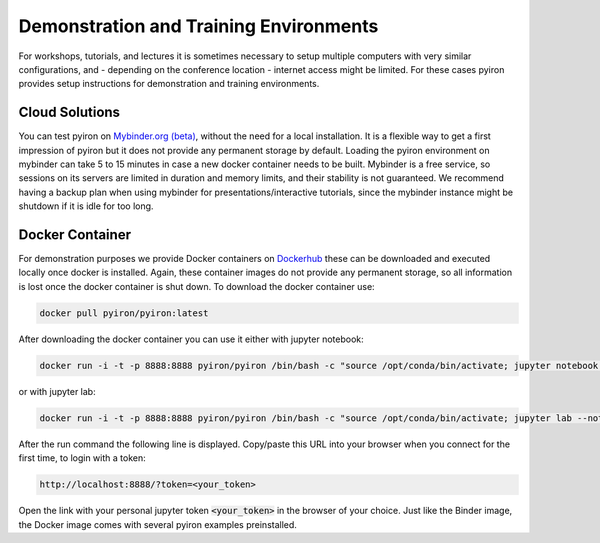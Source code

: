 .. _installation_demo_train_envs:

***************************************
Demonstration and Training Environments
***************************************
For workshops, tutorials, and lectures it is sometimes necessary to setup multiple computers with very similar configurations, and - depending on the conference location - internet access might be limited. For these cases pyiron provides setup instructions for demonstration and training environments.

Cloud Solutions
===============
You can test pyiron on `Mybinder.org (beta) <https://mybinder.org/v2/gh/pyiron/pyiron/main?urlpath=lab>`_, without the need for a local installation. It is a flexible way to get a first impression of pyiron but it does not provide any permanent storage by default. Loading the pyiron environment on mybinder can take 5 to 15 minutes in case a new docker container needs to be built. Mybinder is a free service, so sessions on its servers are limited in duration and memory limits, and their stability is not guaranteed. We recommend having a backup plan when using mybinder for presentations/interactive tutorials, since the mybinder instance might be shutdown if it is idle for too long.

Docker Container
================
For demonstration purposes we provide Docker containers on `Dockerhub <https://hub.docker.com/r/pyiron/pyiron/>`_ these can be downloaded and executed locally once docker is installed. Again, these container images do not provide any permanent storage, so all information is lost once the docker container is shut down. To download the docker container use:

.. code-block:: bash

    docker pull pyiron/pyiron:latest

After downloading the docker container you can use it either with jupyter notebook:

.. code-block:: bash

    docker run -i -t -p 8888:8888 pyiron/pyiron /bin/bash -c "source /opt/conda/bin/activate; jupyter notebook --notebook-dir=/home/pyiron/ --ip='*' --port=8888"

or with jupyter lab:

.. code-block:: bash

    docker run -i -t -p 8888:8888 pyiron/pyiron /bin/bash -c "source /opt/conda/bin/activate; jupyter lab --notebook-dir=/home/pyiron/ --ip='*' --port=8888"

After the run command the following line is displayed. Copy/paste this URL into your browser when you connect for the first time, to login with a token:

.. code-block:: bash

    http://localhost:8888/?token=<your_token>

Open the link with your personal jupyter token :code:`<your_token>` in the browser of your choice. Just like the Binder image, the Docker image comes with several pyiron examples preinstalled.

